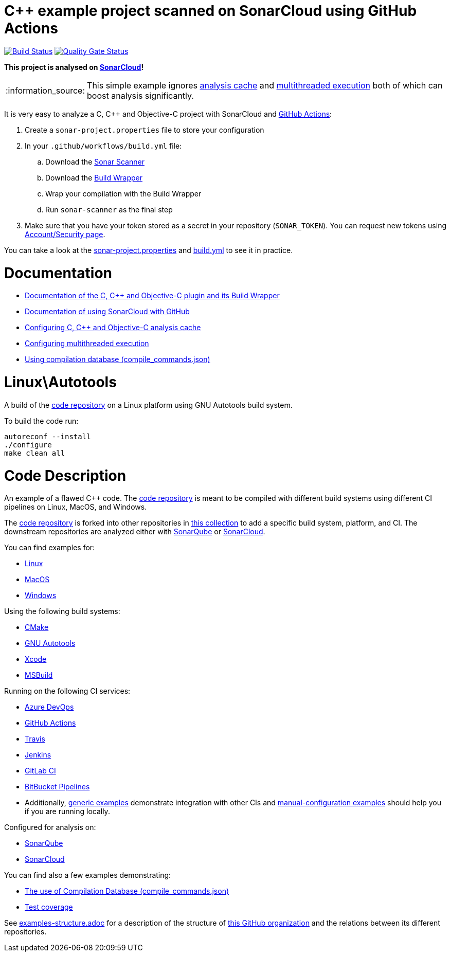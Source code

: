 = C++ example project scanned on SonarCloud using GitHub Actions
// URIs:
:uri-qg-status: https://sonarcloud.io/dashboard?id=sonarsource-cfamily-examples_linux-autotools-gh-actions-sc
:img-qg-status: https://sonarcloud.io/api/project_badges/measure?project=sonarsource-cfamily-examples_linux-autotools-gh-actions-sc&metric=alert_status
:uri-build-status: https://github.com/sonarsource-cfamily-examples/linux-autotools-gh-actions-sc/actions/workflows/build.yml
:img-build-status: https://github.com/sonarsource-cfamily-examples/linux-autotools-gh-actions-sc/actions/workflows/build.yml/badge.svg

image:{img-build-status}[Build Status, link={uri-build-status}]
image:{img-qg-status}[Quality Gate Status,link={uri-qg-status}]

*This project is analysed on https://sonarcloud.io/dashboard?id=sonarsource-cfamily-examples_linux-autotools-gh-actions-sc[SonarCloud]!*

:note-caption: :information_source:
NOTE: This simple example ignores https://docs.sonarcloud.io/advanced-setup/languages/c-c-objective-c/#analysis-cache[analysis cache] and https://docs.sonarcloud.io/advanced-setup/languages/c-c-objective-c/#parallel-code-scan[multithreaded execution] both of which can boost analysis significantly.

It is very easy to analyze a C, C++ and Objective-C project with SonarCloud and https://docs.sonarcloud.io/getting-started/github/[GitHub Actions]:

. Create a `sonar-project.properties` file to store your configuration
. In your `.github/workflows/build.yml` file:
.. Download the https://docs.sonarcloud.io/advanced-setup/ci-based-analysis/sonarscanner-cli/[Sonar Scanner]
.. Download the https://docs.sonarcloud.io/advanced-setup/languages/c-c-objective-c/#analysis-steps-using-build-wrapper[Build Wrapper]
.. Wrap your compilation with the Build Wrapper
.. Run `sonar-scanner` as the final step
. Make sure that you have your token stored as a secret in your repository (`SONAR_TOKEN`). You can request new tokens using https://sonarcloud.io/account/security/[Account/Security page].

You can take a look at the link:sonar-project.properties[sonar-project.properties] and link:.github/workflows/build.yml[build.yml] to see it in practice.

= Documentation


- https://docs.sonarcloud.io/advanced-setup/languages/c-c-objective-c/[Documentation of the C, C++ and Objective-C plugin and its Build Wrapper]
- https://docs.sonarcloud.io/getting-started/github/[Documentation of using SonarCloud with GitHub]
- https://docs.sonarcloud.io/advanced-setup/languages/c-c-objective-c/#analysis-cache[Configuring C, C++ and Objective-C analysis cache]
- https://docs.sonarcloud.io/advanced-setup/languages/c-c-objective-c/#parallel-code-scan[Configuring multithreaded execution]
- https://docs.sonarcloud.io/advanced-setup/languages/c-c-objective-c/#analysis-steps-using-compilation-database[Using compilation database (compile_commands.json)]

= Linux\Autotools

A build of the https://github.com/sonarsource-cfamily-examples/code[code repository] on a Linux platform using GNU Autotools build system.

To build the code run:
----
autoreconf --install
./configure
make clean all
----

= Code Description

An example of a flawed C++ code. The https://github.com/sonarsource-cfamily-examples/code[code repository] is meant to be compiled with different build systems using different CI pipelines on Linux, MacOS, and Windows.

The https://github.com/sonarsource-cfamily-examples/code[code repository] is forked into other repositories in https://github.com/sonarsource-cfamily-examples[this collection] to add a specific build system, platform, and CI.
The downstream repositories are analyzed either with https://www.sonarqube.org/[SonarQube] or https://sonarcloud.io/[SonarCloud].

You can find examples for:

* https://github.com/sonarsource-cfamily-examples?q=linux[Linux]
* https://github.com/sonarsource-cfamily-examples?q=macos[MacOS]
* https://github.com/sonarsource-cfamily-examples?q=windows[Windows]

Using the following build systems:

* https://github.com/sonarsource-cfamily-examples?q=cmake[CMake]
* https://github.com/sonarsource-cfamily-examples?q=autotools[GNU Autotools]
* https://github.com/sonarsource-cfamily-examples?q=xcode[Xcode]
* https://github.com/sonarsource-cfamily-examples?q=msbuild[MSBuild]

Running on the following CI services:

* https://github.com/sonarsource-cfamily-examples?q=azure[Azure DevOps]
* https://github.com/sonarsource-cfamily-examples?q=gh-actions[GitHub Actions]
* https://github.com/sonarsource-cfamily-examples?q=travis[Travis]
* https://github.com/sonarsource-cfamily-examples?q=jenkins[Jenkins]
* https://github.com/sonarsource-cfamily-examples?q=gitlab[GitLab CI]
* https://github.com/sonarsource-cfamily-examples?q=bitbucket[BitBucket Pipelines]
* Additionally, https://github.com/orgs/sonarsource-cfamily-examples/repositories?q=otherci[generic examples] demonstrate integration with other CIs and https://github.com/orgs/sonarsource-cfamily-examples/repositories?q=manual[manual-configuration examples] should help you if you are running locally.

Configured for analysis on:

* https://github.com/sonarsource-cfamily-examples?q=-sq[SonarQube]
* https://github.com/sonarsource-cfamily-examples?q=-sc[SonarCloud]

You can find also a few examples demonstrating:

* https://github.com/orgs/sonarsource-cfamily-examples/repositories?q=compdb[The use of Compilation Database (compile_commands.json)]
* https://github.com/orgs/sonarsource-cfamily-examples/repositories?q=topic%3Acoverage[Test coverage]


See link:./examples-structure.adoc[examples-structure.adoc] for a description of the structure of https://github.com/sonarsource-cfamily-examples[this GitHub organization] and the relations between its different repositories.
